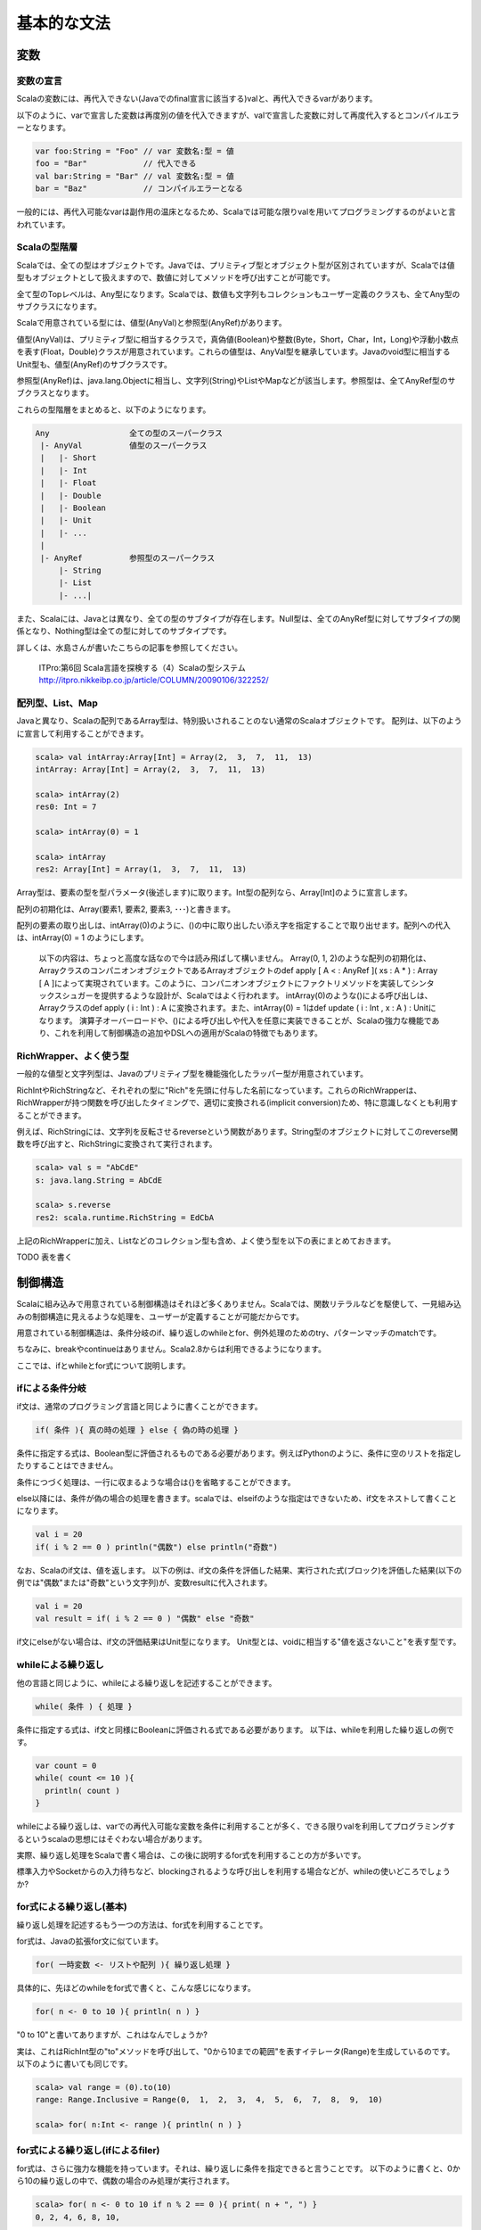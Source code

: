 基本的な文法
----------------------------

変数
___________________________

変数の宣言
^^^^^^^^^^^^^^^^^^^^^^^^^^^

Scalaの変数には、再代入できない(Javaでのfinal宣言に該当する)valと、再代入できるvarがあります。

以下のように、varで宣言した変数は再度別の値を代入できますが、valで宣言した変数に対して再度代入するとコンパイルエラーとなります。

.. code-block:: java

   var foo:String = "Foo" // var 変数名:型 = 値
   foo = "Bar"            // 代入できる
   val bar:String = "Bar" // val 変数名:型 = 値
   bar = "Baz"            // コンパイルエラーとなる

一般的には、再代入可能なvarは副作用の温床となるため、Scalaでは可能な限りvalを用いてプログラミングするのがよいと言われています。

Scalaの型階層
^^^^^^^^^^^^^^^^^^^^^^^^^^^^

Scalaでは、全ての型はオブジェクトです。Javaでは、プリミティブ型とオブジェクト型が区別されていますが、Scalaでは値型もオブジェクトとして扱えますので、数値に対してメソッドを呼び出すことが可能です。

全て型のTopレベルは、Any型になります。Scalaでは、数値も文字列もコレクションもユーザー定義のクラスも、全てAny型のサブクラスになります。

Scalaで用意されている型には、値型(AnyVal)と参照型(AnyRef)があります。

値型(AnyVal)は、プリミティブ型に相当するクラスで，真偽値(Boolean)や整数(Byte，Short，Char，Int，Long)や浮動小数点を表す(Float，Double)クラスが用意されています。これらの値型は、AnyVal型を継承しています。Javaのvoid型に相当するUnit型も、値型(AnyRef)のサブクラスです。

参照型(AnyRef)は、java.lang.Objectに相当し、文字列(String)やListやMapなどが該当します。参照型は、全てAnyRef型のサブクラスとなります。

これらの型階層をまとめると、以下のようになります。

.. code-block:: console

  Any                 全ての型のスーパークラス
   |- AnyVal          値型のスーパークラス
   |   |- Short
   |   |- Int
   |   |- Float
   |   |- Double
   |   |- Boolean
   |   |- Unit
   |   |- ...
   |
   |- AnyRef          参照型のスーパークラス
       |- String
       |- List
       |- ...|

また、Scalaには、Javaとは異なり、全ての型のサブタイプが存在します。Null型は、全てのAnyRef型に対してサブタイプの関係となり、Nothing型は全ての型に対してのサブタイプです。

詳しくは、水島さんが書いたこちらの記事を参照してください。

  ITPro:第6回 Scala言語を探検する（4）Scalaの型システム
  http://itpro.nikkeibp.co.jp/article/COLUMN/20090106/322252/

配列型、List、Map
^^^^^^^^^^^^^^^^^^^^^^^^^^
Javaと異なり、Scalaの配列であるArray型は、特別扱いされることのない通常のScalaオブジェクトです。 配列は、以下のように宣言して利用することができます。

.. code-block:: scala

  scala> val intArray:Array[Int] = Array(2,  3,  7,  11,  13)
  intArray: Array[Int] = Array(2,  3,  7,  11,  13)

  scala> intArray(2)
  res0: Int = 7

  scala> intArray(0) = 1

  scala> intArray
  res2: Array[Int] = Array(1,  3,  7,  11,  13)


Array型は、要素の型を型パラメータ(後述します)に取ります。Int型の配列なら、Array[Int]のように宣言します。

配列の初期化は、Array(要素1, 要素2, 要素3, ･･･)と書きます。

配列の要素の取り出しは、intArray(0)のように、()の中に取り出したい添え字を指定することで取り出せます。配列への代入は、intArray(0) = 1 のようにします。

  以下の内容は、ちょっと高度な話なので今は読み飛ばして構いません。
  Array(0, 1, 2)のような配列の初期化は、ArrayクラスのコンパニオンオブジェクトであるArrayオブジェクトのdef apply [ A  < : AnyRef ]( xs : A * ) : Array [ A ]によって実現されています。このように、コンパニオンオブジェクトにファクトリメソッドを実装してシンタックスシュガーを提供するような設計が、Scalaではよく行われます。
  intArray(0)のような()による呼び出しは、Arrayクラスのdef apply ( i : Int ) : A に変換されます。また、intArray(0) = 1はdef update ( i : Int ,  x : A ) : Unitになります。
  演算子オーバーロードや、()による呼び出しや代入を任意に実装できることが、Scalaの強力な機能であり、これを利用して制御構造の追加やDSLへの適用がScalaの特徴でもあります。


RichWrapper、よく使う型
^^^^^^^^^^^^^^^^^^^^^^^^^^^
一般的な値型と文字列型は、Javaのプリミティブ型を機能強化したラッパー型が用意されています。

RichIntやRichStringなど、それぞれの型に"Rich"を先頭に付与した名前になっています。これらのRichWrapperは、RichWrapperが持つ関数を呼び出したタイミングで、適切に変換される(implicit conversion)ため、特に意識しなくとも利用することができます。

例えば、RichStringには、文字列を反転させるreverseという関数があります。String型のオブジェクトに対してこのreverse関数を呼び出すと、RichStringに変換されて実行されます。

.. code-block:: scala

  scala> val s = "AbCdE"
  s: java.lang.String = AbCdE

  scala> s.reverse
  res2: scala.runtime.RichString = EdCbA



上記のRichWrapperに加え、Listなどのコレクション型も含め、よく使う型を以下の表にまとめておきます。

TODO 表を書く


制御構造
___________________________

Scalaに組み込みで用意されている制御構造はそれほど多くありません。Scalaでは、関数リテラルなどを駆使して、一見組み込みの制御構造に見えるような処理を、ユーザーが定義することが可能だからです。

用意されている制御構造は、条件分岐のif、繰り返しのwhileとfor、例外処理のためのtry、パターンマッチのmatchです。

ちなみに、breakやcontinueはありません。Scala2.8からは利用できるようになります。

ここでは、ifとwhileとfor式について説明します。

ifによる条件分岐
^^^^^^^^^^^^^^^^^^^^^^^^^^^
if文は、通常のプログラミング言語と同じように書くことができます。

.. code-block:: scala

  if( 条件 ){ 真の時の処理 } else { 偽の時の処理 }

条件に指定する式は、Boolean型に評価されるものである必要があります。例えばPythonのように、条件に空のリストを指定したりすることはできません。

条件につづく処理は、一行に収まるような場合は{}を省略することができます。

else以降には、条件が偽の場合の処理を書きます。scalaでは、elseifのような指定はできないため、if文をネストして書くことになります。

.. code-block:: scala

  val i = 20
  if( i % 2 == 0 ) println("偶数") else println("奇数")

なお、Scalaのif文は、値を返します。
以下の例は、if文の条件を評価した結果、実行された式(ブロック)を評価した結果(以下の例では"偶数"または"奇数"という文字列)が、変数resultに代入されます。

.. code-block:: scala

  val i = 20
  val result = if( i % 2 == 0 ) "偶数" else "奇数"

if文にelseがない場合は、if文の評価結果はUnit型になります。
Unit型とは、voidに相当する"値を返さないこと"を表す型です。

whileによる繰り返し
^^^^^^^^^^^^^^^^^^^^^^^^^^
他の言語と同じように、whileによる繰り返しを記述することができます。

.. code-block:: scala

  while( 条件 ) { 処理 }

条件に指定する式は、if文と同様にBooleanに評価される式である必要があります。
以下は、whileを利用した繰り返しの例です。

.. code-block:: scala

  var count = 0
  while( count <= 10 ){
    println( count )
  }

whileによる繰り返しは、varでの再代入可能な変数を条件に利用することが多く、できる限りvalを利用してプログラミングするというscalaの思想にはそぐわない場合があります。

実際、繰り返し処理をScalaで書く場合は、この後に説明するfor式を利用することの方が多いです。

標準入力やSocketからの入力待ちなど、blockingされるような呼び出しを利用する場合などが、whileの使いどころでしょうか?

for式による繰り返し(基本)
^^^^^^^^^^^^^^^^^^^^^^^^^^
繰り返し処理を記述するもう一つの方法は、for式を利用することです。

for式は、Javaの拡張for文に似ています。

.. code-block:: scala

  for( 一時変数 <- リストや配列 ){ 繰り返し処理 }

具体的に、先ほどのwhileをfor式で書くと、こんな感じになります。

.. code-block:: scala

  for( n <- 0 to 10 ){ println( n ) }

"0 to 10"と書いてありますが、これはなんでしょうか?

実は、これはRichInt型の"to"メソッドを呼び出して、"0から10までの範囲"を表すイテレータ(Range)を生成しているのです。以下のように書いても同じです。

.. code-block:: scala

  scala> val range = (0).to(10)
  range: Range.Inclusive = Range(0,  1,  2,  3,  4,  5,  6,  7,  8,  9,  10)

  scala> for( n:Int <- range ){ println( n ) }


for式による繰り返し(ifによるfiler)
^^^^^^^^^^^^^^^^^^^^^^^^^^^^^^^^^^^^^
for式は、さらに強力な機能を持っています。それは、繰り返しに条件を指定できると言うことです。
以下のように書くと、0から10の繰り返しの中で、偶数の場合のみ処理が実行されます。

.. code-block:: scala

  scala> for( n <- 0 to 10 if n % 2 == 0 ){ print( n + ", ") }
  0, 2, 4, 6, 8, 10,

ifは、複数指定することもできます。その場合は;(セミコロン)で区切ります。

.. code-block:: scala

  scala> for( n <- 0 to 10 if n % 2 == 0;if n % 4 == 0 ){ print( n + ", ") }
  0, 4, 8,

for式による繰り返し(一時変数)
^^^^^^^^^^^^^^^^^^^^^^^^^^^^^^^
さらに、for式の中で、一時的に変数を定義して利用することができます。
以下の例では、for式の()のなかで、;(セミコロン)で区切って変数mを定義して、{}内の処理で利用しています。

.. code-block:: scala

  scala> for( n <- 0 to 10 ; m = n * 10 ){ print( m + ", ") }
  0, 10, 20, 30, 40, 50, 60, 70, 80, 90, 100,



for式による繰り返し(複数の要素の繰り返し)
^^^^^^^^^^^^^^^^^^^^^^^^^^^^^^^^^^^^^^^^^^^
Int型の配列が2つあり、それらを同時に繰り返し処理させたい場合は、どのように書くのでしょうか?
Javaの場合、以下のようにfor文を入れ子にするコードになりそうです。

.. code-block:: java

  int [] xs = {0, 2, 4, 6, 8};
  int [] ys = {1, 3, 5, 7, 9};
  for(int i ; i < xs.length; i++ ){
    for(int j; j < ys.length; j++ ){
      System.out.println( xs[i] + ":" + ys[j] );
    }
  }

Scalaでは、どのようになるのでしょうか?
もちろん、for式を入れ子にしてもよいのですが、もっと簡単に書く方法があります。

.. code-block:: scala

  scala> val xs = List(0, 2, 4, 6, 8)
  xs: List[Int] = List(0,  2,  4,  6,  8)

  scala> val ys = List(1, 3, 5, 7, 9)
  ys: List[Int] = List(1,  3,  5,  7,  9)

  scala> for( x <- xs; y <- ys ){ println( x + ":" + y ) }


インタプリタで、上記のコードを実行してみましょう。偶数の配列xsと奇数の配列ysを入れ子のfor文で出力した場合と、全く同じ結果になるでしょう。

Scalaのfor式では、()内に指定する"一時変数 <- 配列etc"(generatorといいます) を;(セミコロン)で区切っていくつも指定することができ、指定した順序で入れ子に繰り返しが実行されるのです。


for式による繰り返し(Listの生成)
^^^^^^^^^^^^^^^^^^^^^^^^^^^^^^^^^^^
if文が値を返すことができるように、for式も評価した結果をリストにすることができます。つまり、for式の結果を変数に代入しておくことが可能なのです。

Pythonをご存じの方は、リスト内包表記というとなじみが深いでしょうか。

以下の例のように、for式の()と{}の間に"yield"と指定することで、for式は各繰り返しの結果を集めたListを生成します。

.. code-block:: scala

  scala> val xs = List( 1, 3, 5, 7 )
  xs: List[Int] = List(1,  3,  5,  7)

  scala> val xs2 = for( n <- xs ) yield { n * 2 }
  xs2: List[Int] = List(2, 6, 10, 14)

奇数のListであるxsの各要素を、2倍したListが変数xs2に代入されていることがわかると思います。
yieldを指定した場合、その後に指定したブロックの評価結果を集めたList(かならずしもList型とは限らないのですが･･･)が、for式を評価した結果となります。

関数
_________________

関数の宣言
^^^^^^^^^^^^^^^^^^^^^^^
Scalaでの関数宣言は、以下のような形式になります。

.. code-block:: scala

  def 関数名[型パラメータ]( 引数名:引数型,･･･ ):結果型 = {
    関数本体
  }

以下の例は、Int型の引数を2つとって足し算する関数です。

.. code-block:: scala

  def add1( n:Int, m:Int ):Int = { n + m }
  def add2( n:Int, m:Int ):Int =  n + m
  def some1():Unit = { println("Something") }
  def some2:Unit = { println("Something") }


関数の本体に、returnがないことに気がつきましたか?

Scalaでは、関数中で最後に評価された式の値が、関数の結果にはなります。

また、add2のように、関数の本体が一つの式である場合は、{}を省略することができます。

引数を取らない関数では、some2のように引数宣言の()そのものを省略できます。ただし、その関数が何らかの副作用(コンソールやファイルの出力、var変数の書き換えetc)を伴う場合は、引数を取らなくとも()をつけて宣言することが推奨されています。

また、注意しなければならないのは、Scalaでは関数は何らかのクラスやオブジェクトのメンバである必要があります。

Scalaインタプリタ上では、その場でdef fooのように関数を定義しても構いませんが、コンパイルするソースコード内では、classやobjectの中で関数が宣言されていないとコンパイルエラーとなります。

型推論
_________________

ScalaがJavaに比べて少ないタイプ数でコードを書けるのは、強力な型推論をScalaコンパイラがコンパイル時に実行して、明示的に変数や関数の結果型を宣言せずとも、コンパイラが推論してくれるからです。

型の宣言を省略できるのは、変数宣言での型指定と、関数の結果型の型指定です。

以下の例は変数の型指定を省略した場合です。インタプリタよって、変数の型が適切に推論されている様子がわかると思います。インタプリタ上だけではなく、scalacコマンドでコンパイルするときも、同様にコンパイラが省略されている型を推論します。

.. code-block:: scala

  scala> val s = "Foooooo!!"
  s: java.lang.String = Foooooo!!

  scala> val i = 10
  i: Int = 10

  scala> val l = 10000000L
  l: Long = 10000000

  scala> val b = true
  b: Boolean = true

  scala> val list = List("a", "b", "c")
  list: List[java.lang.String] = List(a,  b,  c)

List型の型パラメータも、推論の対象になっていることがわかりますね。

関数宣言での、結果型も省略可能です。

.. code-block:: scala

  scala> def add( n:Int,  m:Int ) = n + m
  add: (Int, Int)Int

結果型の省略では、注意しなければならないことが２つあります。

一つは、再帰で呼び出される関数の結果型の宣言は省略できないと言うことです。
以下の例のproduct10関数は、自身を再帰で呼び出してますが、結果型を明示していないためにコンパイルエラーとなっています。
def product10( n:Int ):Int = {...}のように、結果型を明示することでエラーがなくなります。

.. code-block:: scala

  scala> def product10( n:Int ) = {
       |   if( n < 10 ) product10( n * n )
       |   else n
       | }
  <console>:13: error: recursive method product10 needs result type
           if( n < 10 ) product10( n * n )
                      ^

もう一つの注意点は、if文などで関数が条件によって異なる型を返す場合は、それらの型の共通のスーパークラスが推論した結果になる、ということです。

この説明だけではわかりにくいと思いますので、以下の例を見てください。

.. code-block:: scala

  def anything( n:Int ) = {
    if( n > 0 ) 10L
    else "Foo"
  }

このanything関数の結果型は、Intでしょうか?それともStringでしょうか?

結果は、Any型になります。

上記の例は自明ですが、List型などを利用する時には注意が必要です。

.. code-block:: scala

  def anyList( n:Int ) = {
    if( n > 0 ) List( 1, 2, 3)
    else List("a", "b", "c")
  }

  val l:List[String] = anyList( -1 )

上記のanyList関数の結果型はList[Any]となるため、List[String]型の変数への代入はコンパイルエラーです。


